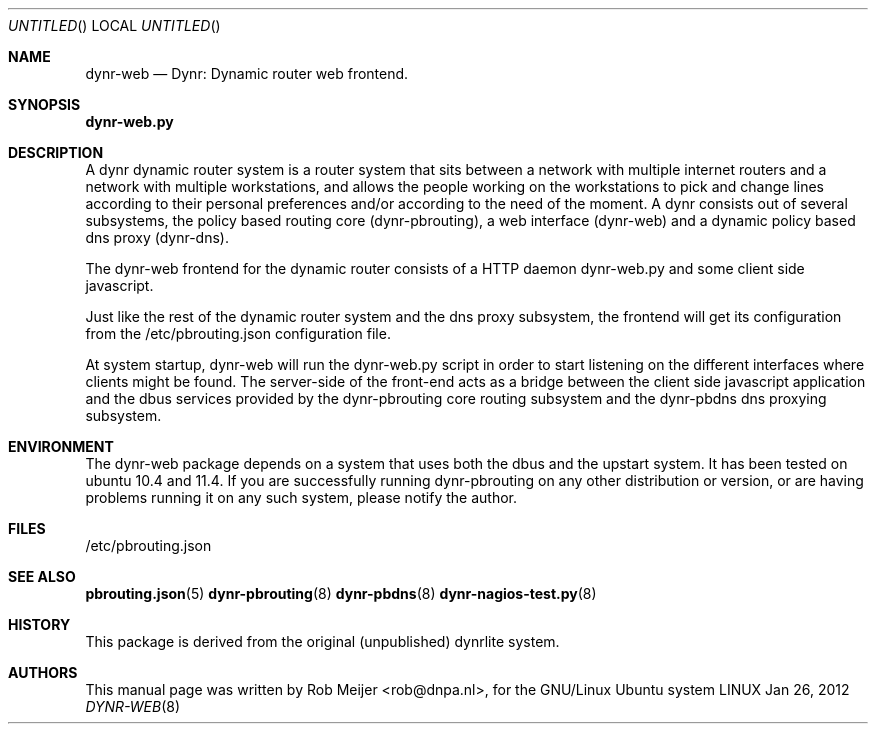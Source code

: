 .Dd Jan 26, 2012
.Os LINUX
.Dt DYNR-WEB  8 URM
.Sh NAME
dynr-web
.Nd
Dynr: Dynamic router web frontend.
.Sh SYNOPSIS
\fB dynr-web.py\fR

.Sh DESCRIPTION

A dynr dynamic router system is a router system that sits between a network with multiple 
internet routers and a network with multiple workstations, and allows the people working
on the workstations to pick and change lines according to their personal preferences and/or
according to the need of the moment. A dynr consists out of several subsystems, the policy 
based routing core (dynr-pbrouting), a web interface (dynr-web) and a dynamic policy based 
dns proxy (dynr-dns). 

The dynr-web frontend for the dynamic router consists of a HTTP daemon dynr-web.py and
some client side javascript. 

Just like the rest of the dynamic router system and the dns proxy subsystem, the frontend will 
get its configuration from the  /etc/pbrouting.json configuration file. 

At system startup, dynr-web will run the dynr-web.py script in order to start listening on the 
different interfaces where clients might be found. The server-side of the front-end acts as
a bridge between the client side javascript application and the dbus services provided by the
dynr-pbrouting core routing subsystem and the dynr-pbdns dns proxying subsystem.

.Sh ENVIRONMENT
The dynr-web package depends on a system that uses both the dbus and the upstart system.
It has been tested on ubuntu 10.4 and 11.4. If you are successfully running dynr-pbrouting on any
other distribution or version, or are having problems running it on any such system, please notify
the author.

.Sh FILES
/etc/pbrouting.json  
.\" .Sh EXAMPLES
.Sh SEE ALSO
.PP
\fBpbrouting.json\fR(5) \fBdynr-pbrouting\fR(8) \fBdynr-pbdns\fR(8) \fBdynr-nagios-test.py\fR(8) 
.\" .Sh STANDARDS
.Sh HISTORY
This package is derived from the original (unpublished) dynrlite system.
.Sh AUTHORS
This manual page was written  by  Rob Meijer <rob@dnpa.nl>, for the GNU/Linux Ubuntu system

